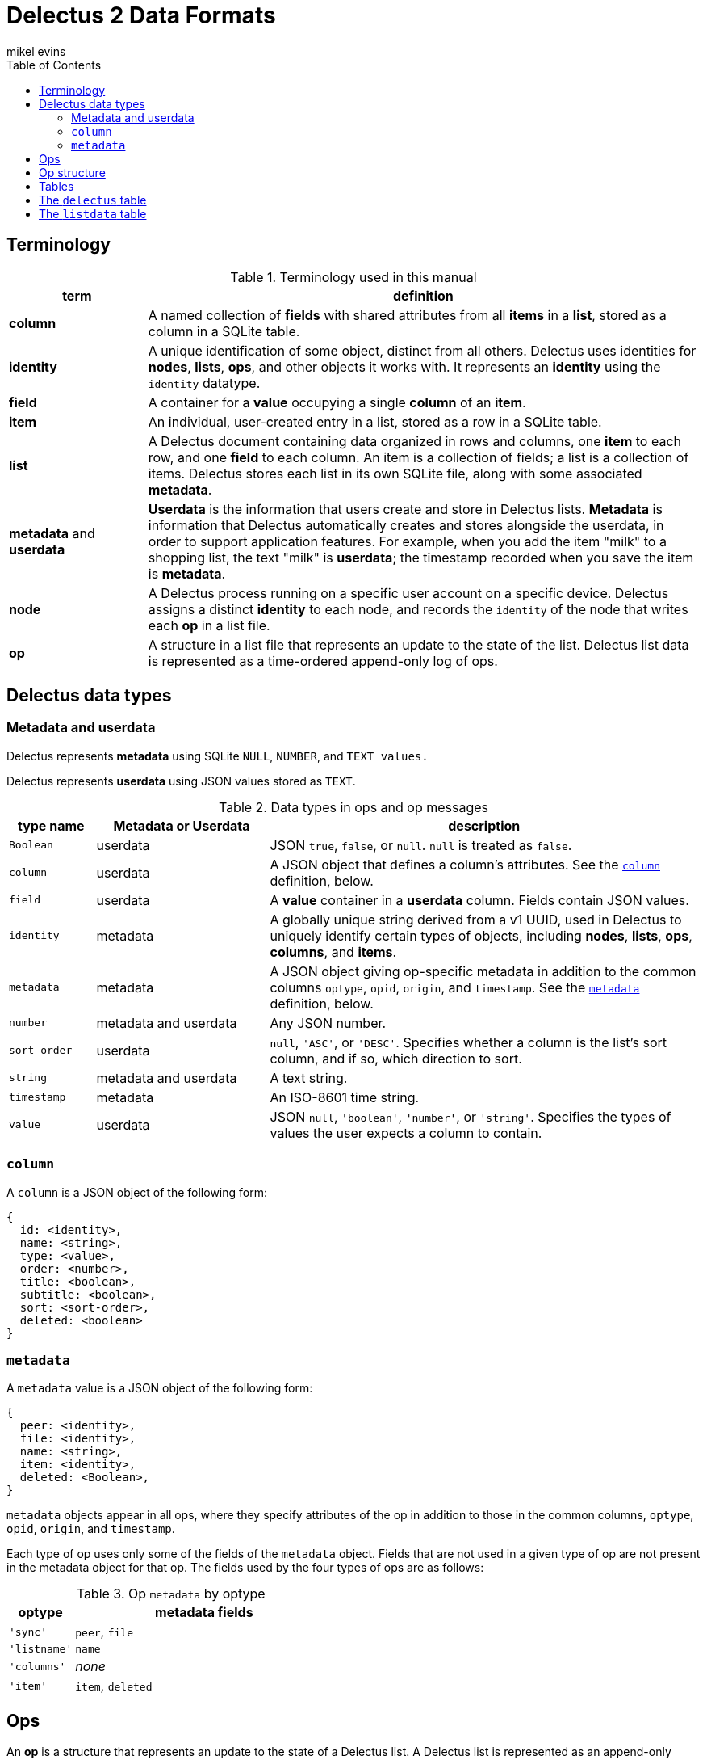 = Delectus 2 Data Formats
mikel evins
:toc:

== Terminology

[cols="1,4",options="header"]
.Terminology used in this manual
|===
| term |  definition
| *column* | A named collection of *fields* with shared attributes from all *items* in a *list*, stored as a column in a SQLite table.
| *identity* |  A unique identification of some object, distinct from all others. Delectus uses identities for *nodes*, *lists*, *ops*, and other objects it works with. It represents an *identity* using the `identity` datatype.
| *field* | A container for a *value* occupying a single *column* of an *item*.
| *item* | An individual, user-created entry in a list, stored as a row in a SQLite table.
| *list* |  A Delectus document containing data organized in rows and columns, one *item* to each row, and one *field* to each column. An item is a collection of fields; a list is a collection of items. Delectus stores each list in its own SQLite file, along with some associated *metadata*.
| *metadata* and *userdata* | *Userdata* is the information that users create and store in Delectus lists. *Metadata* is information that Delectus automatically creates and stores alongside the userdata, in order to support application features. For example, when you add the item "milk" to a shopping list, the text "milk" is *userdata*; the timestamp recorded when you save the item is *metadata*.
| *node* | A Delectus process running on a specific user account on a specific device. Delectus assigns a distinct *identity* to each node, and records the `identity` of the node that writes each *op* in a list file.
| *op* |  A structure in a list file that represents an update to the state of the list. Delectus list data is represented as a time-ordered append-only log of ops.
|===


== Delectus data types

=== Metadata and userdata

Delectus represents *metadata* using SQLite `NULL`, `NUMBER`, and `TEXT values.`

Delectus represents *userdata* using JSON values stored as `TEXT`.

[cols="1,2,5",options="header"]
.Data types in ops and op messages
|===
| type name | Metadata or Userdata |  description
| `Boolean` | userdata |  JSON `true`, `false`, or `null`. `null` is treated as `false`.
| `column` | userdata | A JSON object that defines a column's attributes. See the `<<column-definition>>` definition, below.
| `field` | userdata | A *value* container in a *userdata* column. Fields contain JSON values.
| `identity` | metadata | A globally unique string derived from a v1 UUID, used in Delectus to uniquely identify certain types of objects, including *nodes*, *lists*, *ops*, *columns*, and *items*.
| `metadata` | metadata | A JSON object giving op-specific metadata in addition to the common columns `optype`, `opid`, `origin`, and `timestamp`. See the `<<metadata-definition>>` definition, below.
| `number` | metadata and userdata | Any JSON number.
| `sort-order` | userdata | `null`, `'ASC'`, or `'DESC'`. Specifies whether a column is the list's sort column, and if so, which direction to sort.
| `string` | metadata and userdata | A text string.
| `timestamp` | metadata | An ISO-8601 time string.
| `value` | userdata | JSON `null`, `'boolean'`, `'number'`, or `'string'`. Specifies the types of values the user expects a column to contain.
|===

=== `column` [[column-definition, column]]

A `column` is a JSON object of the following form:

[JSON]
----
{
  id: <identity>,
  name: <string>,
  type: <value>,
  order: <number>,
  title: <boolean>,
  subtitle: <boolean>,
  sort: <sort-order>,
  deleted: <boolean>
}
----

=== `metadata` [[metadata-definition, metadata]]

A `metadata` value is a JSON object of the following form:

[JSON]
----
{
  peer: <identity>,
  file: <identity>,
  name: <string>,
  item: <identity>,
  deleted: <Boolean>,
}
----

`metadata` objects appear in all ops, where they specify attributes of the op in addition to those in the common columns, `optype`, `opid`, `origin`, and `timestamp`.

Each type of op uses only some of the fields of the `metadata` object. Fields that are not used in a given type of op are not present in the metadata object for that op. The fields used by the four types of ops are as follows:

[cols="1,4",options="header"]
.Op `metadata` by optype
|===
| optype |  metadata fields
| `'sync'` | `peer`, `file`
| `'listname'` | `name`
| `'columns'` | _none_
| `'item'` | `item`, `deleted`
|===


== Ops

An *op* is a structure that represents an update to the state of a Delectus list. A Delectus list is represented as an append-only time-ordered log of ops. Each type of op performs a different type of update to a list.

An op is represented in a Delectus file as a row in the `listdata` table. The `listdata` table is structured as a time-ordered log of ops. Delectus only appends to the `listdata` table; it never deletes or overwrites existing data. Updating an existing op therefore means adding a new op that supersedes the old one.

This append-only discipline enables Delectus to safely merge data from concurrently-modified copies of a list without losing any data.

== Op structure

An *op* is a row in the `listdata` table of a Delectus 2 file that records an update to the state of the list. There are four types of ops:


[cols="1,4",options="header"]
.Op types
|===
| optype |  Description
| `'sync'` | Records that Delectus successfully synchronized this copy of a list with another
| `'listname'` | Sets the (user-assigned) name of the list
| `'columns'` | Asserts the state of the list's columns (both userdata and metadata)
| `'item'` | Adds or updates an individual item in the list
|===

The sum total of all operations that may be performed on a Delectus list are just those described by these four ops.

All ops have a common shared structure, plus structure that varies according to op type.

The common shared structure is shown in table 5:

[cols="1,2,4",options="header"]
.Common op structure
|===
| field | permitted values | description
| `optype` | `"sync"`,`"listname"`,`"columns"`,`"item"` | Identifies the type of op.
| `opid` | `_identity_` | Uniquely identifies the op.
| `origin` | `_identity_` | Uniquely identifies the node that created the op.
| `timestamp` | `_timestamp_` | The time that the op was created, as reported by the creating node.
| `metadata` | `_metadata_` | A JSON object that records metadata attributes of the op.  See the `<<metadata-definition>>` definition, above.
|===

In addition to the common structure, the `columns` and `item` ops share a variable number of *userdata* columns, organized as shown in table 6:

[cols="1,2,4",options="header"]
.Op userdata structure
|===
| field | permitted values | description
| `_[identity]_*` | `_column_` or `_value_`  | The value of the column's field
|===

`_[identity]_*` means one or more `identity` strings, one for each userdata column. The `identity` string is assigned when the user creates the column, and is then used both as the unique identifier for the column, and as the label of the column in the SQLite table that contains it.

Delectus uses `identity` strings for columns so that it can guarantee that there will be no collision between user-created columns, even if a user edits the same list on several different machines. If a column on one device has the same `identity` as a column on another, then you may be sure that they are both copies of the same column, and Delectus can synchronize their contents.

The contents of the column's field in a given op depend on whether it's a `columns` op or an `item` op. In a `columns` op, the column contains a `<<column-definition>>` object that defines the column's attributes. In an `item` op, the column contains a `value`.

Because the user can add userdata columns at any time, the number and names of userdata column is not predefined. Delectus creates a new list with the common shared metadata columns, and normally then adds a default userdata column with a unique identity and the name `'Item'`. It then adds a single item to the list with an empy field in the `'Item'` column.

From that point on, the number, names, and contents of the userdata columns are up to the user.

== Tables

== The `delectus` table

The `delectus` table stores data identifying the file, the list, and the Delectus node that created them. It also records the version of the file format used, and it records a `parent` list if it was created by *compacting* an existing list.

[cols="1,2,4",options="header"]
.Structure of the `delectus` table
|===
| column | type | description
| `listid` | `_identity_`  | The unique identity of this list
| `fileid` | `_identity_`  | The unique identity of this list file
| `origin` | `_identity_`  | The unique identity of the Delectus node that created this list file
| `parent` | `_identity_` or `NULL`  | The unique identity of the Delectus list file from which this file was derived by a *compaction*
| `format` | `_TEXT_`  | The version of the Delectus file format in this list file
|===


== The `listdata` table

The `listdata` table contains the log of ops, and therefore the data and metadata of the list.

[cols="1,2,4",options="header"]
.Structure of the `listdata` table
|===
| field | permitted values | description
| `optype` | `"sync"`,`"listname"`,`"columns"`,`"item"` | Identifies the type of op.
| `opid` | `_identity_` | Uniquely identifies the op.
| `origin` | `_identity_` | Uniquely identifies the node that created the op.
| `timestamp` | `_timestamp_` | The time that the op was created, as reported by the creating node.
| `metadata` | `_metadata_` | A JSON object that records metadata attributes of the op.  See the `<<metadata-definition>>` definition, above.
| `_[identity]_*` | `_column_` or `_value_`  | The value of the column's field
|===

The columns `optype`, `opid`, `origin`, `timestamp`, and `metadata` are always the same in every Delectus list file.

The contents of the `metadata` column are always JSON <<metadata-definition>> objects, but the exact contents of the objects depend on the type of each op. See the <<metadata-definition>> definition, above, for details.

The number and contents of the userdata columns, represented by the `_[identity]_*` entry in table 8, vary from one Delectus list file to another, and may change over time as the user adds and updates data in the list.

When the user adds a column to a list, Delectus creates a new SQLite column with a new `identity`, and inserts a `columns` op to record that fact. When a user deletes a column, Delectus adds a new `column` op that records the deletion in the `metadata` for that column (it does not actually delete the column or any existing data in the file).

When Delectus merges the op logs from two different copies of a list, it takes care to create any columns referenced by the ops that it's inserting in both copies of the list, so that both copies end up with the same columns, and the same ops in the same order, containing the same data.
